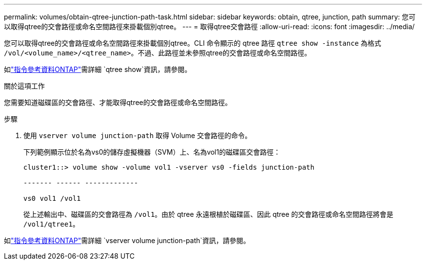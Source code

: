 ---
permalink: volumes/obtain-qtree-junction-path-task.html 
sidebar: sidebar 
keywords: obtain, qtree, junction, path 
summary: 您可以取得qtree的交會路徑或命名空間路徑來掛載個別qtree。 
---
= 取得qtree交會路徑
:allow-uri-read: 
:icons: font
:imagesdir: ../media/


[role="lead"]
您可以取得qtree的交會路徑或命名空間路徑來掛載個別qtree。CLI 命令顯示的 qtree 路徑 `qtree show -instance` 為格式 `/vol/<volume_name>/<qtree_name>`。不過、此路徑並未參照qtree的交會路徑或命名空間路徑。

如link:https://docs.netapp.com/us-en/ontap-cli/search.html?q=qtree+show["指令參考資料ONTAP"^]需詳細 `qtree show`資訊，請參閱。

.關於這項工作
您需要知道磁碟區的交會路徑、才能取得qtree的交會路徑或命名空間路徑。

.步驟
. 使用 `vserver volume junction-path` 取得 Volume 交會路徑的命令。
+
下列範例顯示位於名為vs0的儲存虛擬機器（SVM）上、名為vol1的磁碟區交會路徑：

+
[listing]
----
cluster1::> volume show -volume vol1 -vserver vs0 -fields junction-path

------- ------ -------------

vs0 vol1 /vol1
----
+
從上述輸出中、磁碟區的交會路徑為 `/vol1`。由於 qtree 永遠根植於磁碟區、因此 qtree 的交會路徑或命名空間路徑將會是 `/vol1/qtree1`。



如link:https://docs.netapp.com/us-en/ontap-cli/search.html?q=vserver+volume+junction-path["指令參考資料ONTAP"^]需詳細 `vserver volume junction-path`資訊，請參閱。
